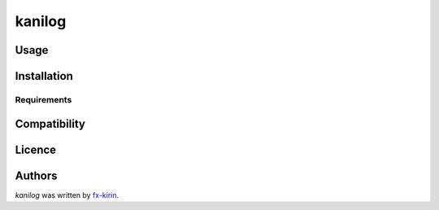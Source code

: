 kanilog
=======

.. image:: https://img.shields.io/pypi/v/kanilog.svg
    :target: https://pypi.python.org/pypi/kanilog
    :alt: Latest PyPI version

.. image:: .png
   :target: 
   :alt: Latest Travis CI build status



Usage
-----

Installation
------------

Requirements
^^^^^^^^^^^^

Compatibility
-------------

Licence
-------

Authors
-------

`kanilog` was written by `fx-kirin <fx.kirin@gmail.com>`_.
